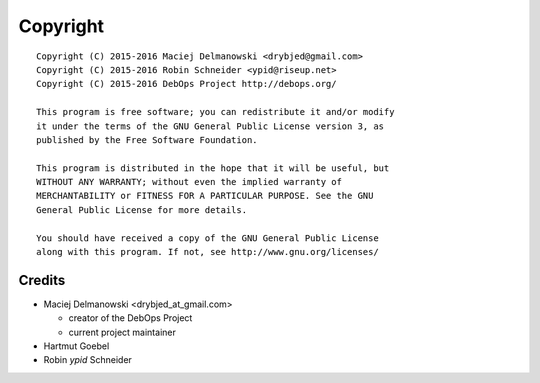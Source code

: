Copyright
=========

::

    Copyright (C) 2015-2016 Maciej Delmanowski <drybjed@gmail.com>
    Copyright (C) 2015-2016 Robin Schneider <ypid@riseup.net>
    Copyright (C) 2015-2016 DebOps Project http://debops.org/

    This program is free software; you can redistribute it and/or modify
    it under the terms of the GNU General Public License version 3, as
    published by the Free Software Foundation.

    This program is distributed in the hope that it will be useful, but
    WITHOUT ANY WARRANTY; without even the implied warranty of
    MERCHANTABILITY or FITNESS FOR A PARTICULAR PURPOSE. See the GNU
    General Public License for more details.

    You should have received a copy of the GNU General Public License
    along with this program. If not, see http://www.gnu.org/licenses/

Credits
-------

* Maciej Delmanowski <drybjed_at_gmail.com>

  * creator of the DebOps Project

  * current project maintainer

* Hartmut Goebel

* Robin `ypid` Schneider
